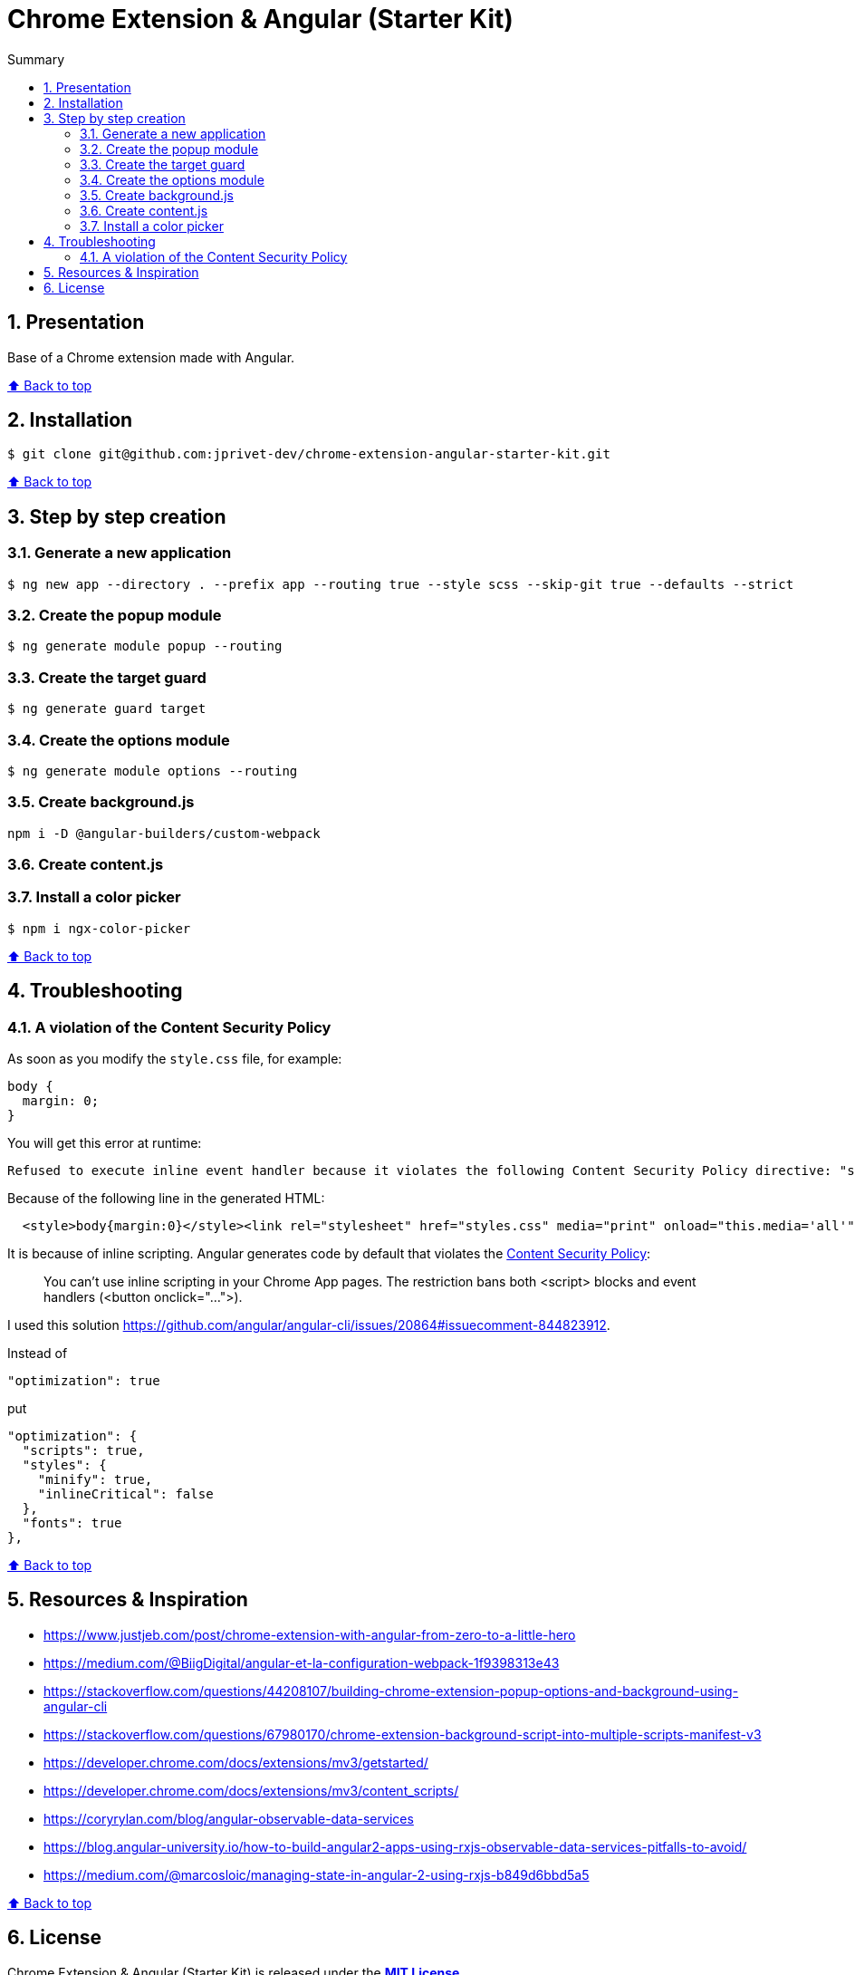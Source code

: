 :toc: macro
:toc-title: Summary
:toclevels: 3
:numbered:

ifndef::env-github[:icons: font]
ifdef::env-github[]
:status:
:outfilesuffix: .adoc
:caution-caption: :fire:
:important-caption: :exclamation:
:note-caption: :paperclip:
:tip-caption: :bulb:
:warning-caption: :warning:
endif::[]

:back_to_top_target: top-target
:back_to_top_label: ⬆ Back to top
:back_to_top: <<{back_to_top_target},{back_to_top_label}>>

:main_title: Chrome Extension & Angular (Starter Kit)
:git_project: chrome-extension-angular-starter-kit
:git_username: jprivet-dev
:git_url: https://github.com/{git_username}/{git_project}
:git_clone_ssh: git@github.com:{git_username}/{git_project}.git

[#{back_to_top_target}]
= {main_title}

toc::[]

== Presentation

Base of a Chrome extension made with Angular.

{back_to_top}

== Installation

[subs=attributes+]
```
$ git clone {git_clone_ssh}
```

{back_to_top}

== Step by step creation

=== Generate a new application

```
$ ng new app --directory . --prefix app --routing true --style scss --skip-git true --defaults --strict
```

=== Create the popup module

```
$ ng generate module popup --routing
```

=== Create the target guard

```
$ ng generate guard target
```

=== Create the options module

```
$ ng generate module options --routing
```

=== Create background.js

```
npm i -D @angular-builders/custom-webpack
```

=== Create content.js
=== Install a color picker

```
$ npm i ngx-color-picker
```

{back_to_top}

== Troubleshooting

=== A violation of the Content Security Policy

As soon as you modify the `style.css` file, for example:

```css
body {
  margin: 0;
}
```

You will get this error at runtime:

```
Refused to execute inline event handler because it violates the following Content Security Policy directive: "script-src 'self' 'wasm-unsafe-eval'". Either the 'unsafe-inline' keyword, a hash ('sha256-...'), or a nonce ('nonce-...') is required to enable inline execution. Note that hashes do not apply to event handlers, style attributes and javascript: navigations unless the 'unsafe-hashes' keyword is present.
```

Because of the following line in the generated HTML:

```
  <style>body{margin:0}</style><link rel="stylesheet" href="styles.css" media="print" onload="this.media='all'"><noscript><link rel="stylesheet" href="styles.css"></noscript></head>
```

It is because of inline scripting. Angular generates code by default that violates the https://developer.chrome.com/docs/apps/contentSecurityPolicy/[Content Security Policy]:

> You can't use inline scripting in your Chrome App pages. The restriction bans both <script> blocks and event handlers (<button onclick="...">).

I used this solution https://github.com/angular/angular-cli/issues/20864#issuecomment-844823912.

Instead of

```json
"optimization": true
```

put

```json
"optimization": {
  "scripts": true,
  "styles": {
    "minify": true,
    "inlineCritical": false
  },
  "fonts": true
},
```

{back_to_top}

== Resources & Inspiration

* https://www.justjeb.com/post/chrome-extension-with-angular-from-zero-to-a-little-hero
* https://medium.com/@BiigDigital/angular-et-la-configuration-webpack-1f9398313e43
* https://stackoverflow.com/questions/44208107/building-chrome-extension-popup-options-and-background-using-angular-cli
* https://stackoverflow.com/questions/67980170/chrome-extension-background-script-into-multiple-scripts-manifest-v3
* https://developer.chrome.com/docs/extensions/mv3/getstarted/
* https://developer.chrome.com/docs/extensions/mv3/content_scripts/
* https://coryrylan.com/blog/angular-observable-data-services
* https://blog.angular-university.io/how-to-build-angular2-apps-using-rxjs-observable-data-services-pitfalls-to-avoid/
* https://medium.com/@marcosloic/managing-state-in-angular-2-using-rxjs-b849d6bbd5a5


{back_to_top}

== License

{main_title} is released under the {git_url}/blob/main/LICENSE[*MIT License*]

---

{back_to_top}

